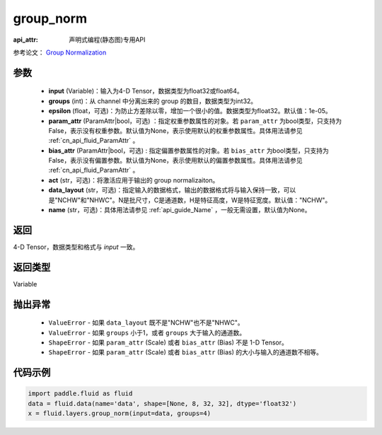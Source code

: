 .. _cn_api_fluid_layers_group_norm:

group_norm
-------------------------------

:api_attr: 声明式编程(静态图)专用API

.. py:function::  paddle.fluid.layers.group_norm(input, groups, epsilon=1e-05, param_attr=None, bias_attr=None, act=None, data_layout='NCHW', name=None)

参考论文： `Group Normalization <https://arxiv.org/abs/1803.08494>`_

参数
::::::::::::

  - **input** (Variable)：输入为4-D Tensor，数据类型为float32或float64。
  - **groups** (int)：从 channel 中分离出来的 group 的数目，数据类型为int32。
  - **epsilon** (float，可选)：为防止方差除以零，增加一个很小的值。数据类型为float32。默认值：1e-05。
  - **param_attr** (ParamAttr|bool，可选) ：指定权重参数属性的对象。若 ``param_attr`` 为bool类型，只支持为False，表示没有权重参数。默认值为None，表示使用默认的权重参数属性。具体用法请参见 :ref:`cn_api_fluid_ParamAttr` 。
  - **bias_attr** (ParamAttr|bool，可选) : 指定偏置参数属性的对象。若 ``bias_attr`` 为bool类型，只支持为False，表示没有偏置参数。默认值为None，表示使用默认的偏置参数属性。具体用法请参见 :ref:`cn_api_fluid_ParamAttr` 。
  - **act** (str，可选)：将激活应用于输出的 group normalizaiton。
  - **data_layout** (str，可选)：指定输入的数据格式，输出的数据格式将与输入保持一致，可以是"NCHW"和"NHWC"。N是批尺寸，C是通道数，H是特征高度，W是特征宽度。默认值："NCHW"。
  - **name** (str，可选)：具体用法请参见 :ref:`api_guide_Name` ，一般无需设置，默认值为None。

返回
::::::::::::
4-D Tensor，数据类型和格式与 `input` 一致。

返回类型
::::::::::::
Variable

抛出异常
::::::::::::

    - ``ValueError`` - 如果 ``data_layout`` 既不是"NCHW"也不是"NHWC"。
    - ``ValueError`` - 如果 ``groups`` 小于1，或者 ``groups`` 大于输入的通道数。
    - ``ShapeError`` - 如果  ``param_attr`` (Scale) 或者 ``bias_attr`` (Bias) 不是 1-D Tensor。
    - ``ShapeError`` - 如果  ``param_attr`` (Scale) 或者 ``bias_attr`` (Bias) 的大小与输入的通道数不相等。

代码示例
::::::::::::

.. code-block:: python

    import paddle.fluid as fluid
    data = fluid.data(name='data', shape=[None, 8, 32, 32], dtype='float32')
    x = fluid.layers.group_norm(input=data, groups=4)










